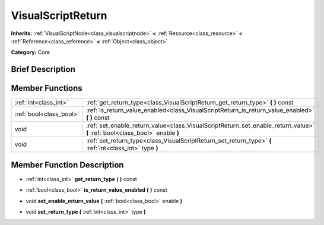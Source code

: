 .. Generated automatically by doc/tools/makerst.py in Godot's source tree.
.. DO NOT EDIT THIS FILE, but the doc/base/classes.xml source instead.

.. _class_VisualScriptReturn:

VisualScriptReturn
==================

**Inherits:** :ref:`VisualScriptNode<class_visualscriptnode>` **<** :ref:`Resource<class_resource>` **<** :ref:`Reference<class_reference>` **<** :ref:`Object<class_object>`

**Category:** Core

Brief Description
-----------------



Member Functions
----------------

+--------------------------+-------------------------------------------------------------------------------------------------------------------------------+
| :ref:`int<class_int>`    | :ref:`get_return_type<class_VisualScriptReturn_get_return_type>`  **(** **)** const                                           |
+--------------------------+-------------------------------------------------------------------------------------------------------------------------------+
| :ref:`bool<class_bool>`  | :ref:`is_return_value_enabled<class_VisualScriptReturn_is_return_value_enabled>`  **(** **)** const                           |
+--------------------------+-------------------------------------------------------------------------------------------------------------------------------+
| void                     | :ref:`set_enable_return_value<class_VisualScriptReturn_set_enable_return_value>`  **(** :ref:`bool<class_bool>` enable  **)** |
+--------------------------+-------------------------------------------------------------------------------------------------------------------------------+
| void                     | :ref:`set_return_type<class_VisualScriptReturn_set_return_type>`  **(** :ref:`int<class_int>` type  **)**                     |
+--------------------------+-------------------------------------------------------------------------------------------------------------------------------+

Member Function Description
---------------------------

.. _class_VisualScriptReturn_get_return_type:

- :ref:`int<class_int>`  **get_return_type**  **(** **)** const

.. _class_VisualScriptReturn_is_return_value_enabled:

- :ref:`bool<class_bool>`  **is_return_value_enabled**  **(** **)** const

.. _class_VisualScriptReturn_set_enable_return_value:

- void  **set_enable_return_value**  **(** :ref:`bool<class_bool>` enable  **)**

.. _class_VisualScriptReturn_set_return_type:

- void  **set_return_type**  **(** :ref:`int<class_int>` type  **)**


